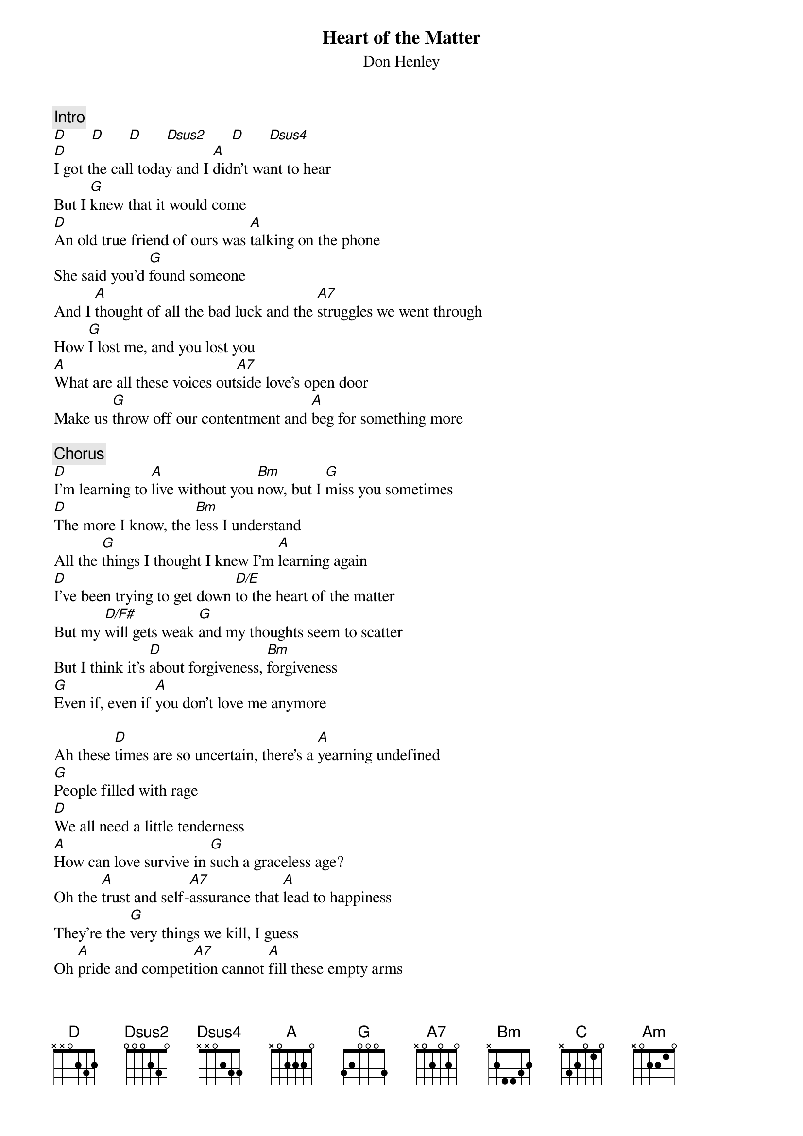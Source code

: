 {title:Heart of the Matter}
{st:Don Henley}
{c:Intro}
[D]      [D]      [D]      [Dsus2]      [D]      [Dsus4]
[D]I got the call today and I [A]didn't want to hear
But I [G]knew that it would come
[D]An old true friend of ours was [A]talking on the phone
She said you'd [G]found someone
And I [A]thought of all the bad luck and the [A7]struggles we went through
How [G]I lost me, and you lost you
[A]What are all these voices out[A7]side love's open door
Make us [G]throw off our contentment and [A]beg for something more

{c:Chorus}
[D]I'm learning to [A]live without you [Bm]now, but I [G]miss you sometimes
[D]The more I know, the [Bm]less I understand
All the [G]things I thought I knew I'm [A]learning again
[D]I've been trying to get down [D/E]to the heart of the matter
But my [D/F#]will gets weak [G]and my thoughts seem to scatter
But I think it's [D]about forgiveness, [Bm]forgiveness
[G]Even if, even if [A]you don't love me anymore

Ah these [D]times are so uncertain, there's a [A]yearning undefined
[G]People filled with rage
[D]We all need a little tenderness
[A]How can love survive in [G]such a graceless age?
Oh the [A]trust and self-[A7]assurance that [A]lead to happiness
They're the [G]very things we kill, I guess 
Oh [A]pride and competi[A7]tion cannot [A]fill these empty arms 
And the [G]work I put between us you know it [A]doesn't keep me warm

{c:Chorus}
[D]I'm learning to [D/E]live without you [D/F#]now, but I [G]miss you baby
[D]The more I know, the [Bm]less I understand
All the [G]things I thought I figured out I [A]have to learn again
[D]I've been trying to get down [D/E]to the heart of the matter
[D/F#]But everything changes and [G]my friends seem to scatter
But I think it's [D]about forgiveness, [Bm]forgiveness
[G]Even if, even if [A]you don't love me anymore

{c:Bridge}
There are [C]people in your life [G/B]who've come and gone
They [Am]let you down, you know they [G]hurt your pride
[C]You better put it all behind you babe cuz [G/B]life goes on
You keep [A]carrying that anger, it'll eat you up inside baby

{c:Chorus}
[D]I've been trying to get down [D/E]to the heart of the matter
[D/F#]But my will gets weak and my [G]thoughts seem to scatter
But I think it's [D]about forgiveness, [Bm]forgiveness
[G]Even if, even if [A]you don't love me 

[D]I've been trying to get down [D/E]to the heart of the matter
Because the [D/F#]flesh will get weak and [G]the ashes will scatter
But I think it's [D]about forgiveness, [Bm]forgiveness
[G]Even if, even if [A]you don't love me 

